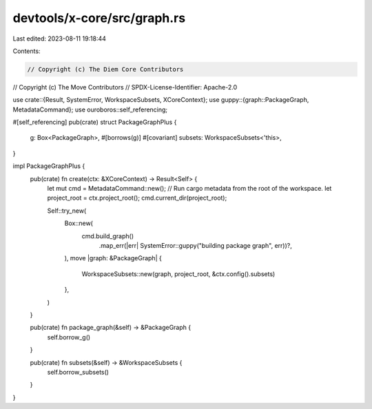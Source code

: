devtools/x-core/src/graph.rs
============================

Last edited: 2023-08-11 19:18:44

Contents:

.. code-block:: rs

    // Copyright (c) The Diem Core Contributors
// Copyright (c) The Move Contributors
// SPDX-License-Identifier: Apache-2.0

use crate::{Result, SystemError, WorkspaceSubsets, XCoreContext};
use guppy::{graph::PackageGraph, MetadataCommand};
use ouroboros::self_referencing;

#[self_referencing]
pub(crate) struct PackageGraphPlus {
    g: Box<PackageGraph>,
    #[borrows(g)]
    #[covariant]
    subsets: WorkspaceSubsets<'this>,
}

impl PackageGraphPlus {
    pub(crate) fn create(ctx: &XCoreContext) -> Result<Self> {
        let mut cmd = MetadataCommand::new();
        // Run cargo metadata from the root of the workspace.
        let project_root = ctx.project_root();
        cmd.current_dir(project_root);

        Self::try_new(
            Box::new(
                cmd.build_graph()
                    .map_err(|err| SystemError::guppy("building package graph", err))?,
            ),
            move |graph: &PackageGraph| {
                WorkspaceSubsets::new(graph, project_root, &ctx.config().subsets)
            },
        )
    }

    pub(crate) fn package_graph(&self) -> &PackageGraph {
        self.borrow_g()
    }

    pub(crate) fn subsets(&self) -> &WorkspaceSubsets {
        self.borrow_subsets()
    }
}


